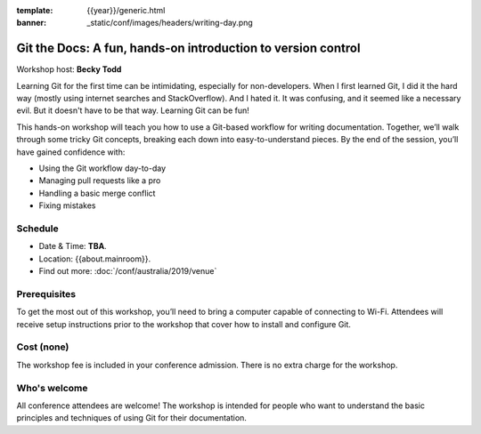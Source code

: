 :template: {{year}}/generic.html
:banner: _static/conf/images/headers/writing-day.png

Git the Docs: A fun, hands-on introduction to version control
==============================================================

Workshop host: **Becky Todd**

Learning Git for the first time can be intimidating, especially for non-developers.
When I first learned Git, I did it the hard way (mostly using internet searches and StackOverflow).
And I hated it. It was confusing, and it seemed like a necessary evil. But it doesn't have to be that way. Learning Git can be fun!

This hands-on workshop will teach you how to use a Git-based workflow for writing documentation.
Together, we’ll walk through some tricky Git concepts, breaking each down into easy-to-understand pieces.
By the end of the session, you’ll have gained confidence with:

- Using the Git workflow day-to-day

- Managing pull requests like a pro

- Handling a basic merge conflict

- Fixing mistakes

Schedule
--------

- Date & Time: **TBA**.
- Location: {{about.mainroom}}.
- Find out more:
  :doc:`/conf/australia/2019/venue`

Prerequisites
-------------

To get the most out of this workshop, you’ll need to bring a computer capable of connecting to Wi-Fi.
Attendees will receive setup instructions prior to the workshop that cover how to install and configure Git.

Cost (none)
-----------

The workshop fee is included in your conference admission.
There is no extra charge for the workshop.

Who's welcome
-------------

All conference attendees are welcome! The workshop is intended for people who
want to understand the basic principles and techniques of using Git for their documentation.
